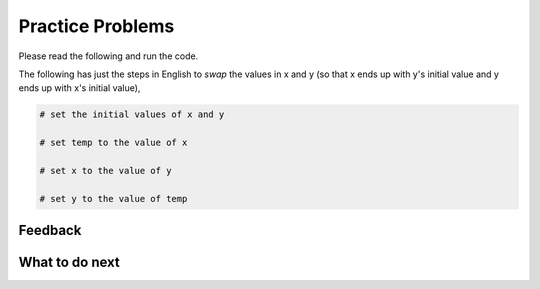
Practice Problems
-----------------------------------------------------

Please read the following and run the code.

.. activecode:: ps-run-code-1
   :autograde: unittest

   The following has the correct code to *swap* the values in x and y 
   (so that x ends up with y's initial value and y ends up with x's initial value).  Run the code to see that it works.
   ~~~~
   x = 6
   y = 2

   print("x =", x)
   print("y =", y)

   temp = x
   x = y
   y = temp

   print("x =", x)
   print("y =", y)

.. activecode:: ps-run-code-2
   :autograde: unittest

   The following has the correct code to *swap* the values in x and y 
   (so that x ends up with y's initial value and y ends up with x's initial value). There are also 
   comments that explain the code. Run the code to see that it works.
   ~~~~
   # set the initial values of x and y
   x = 6
   y = 2

   # print the values
   print("x =", x)
   print("y =", y)

   # swap the values of x and y
   temp = x
   x = y
   y = temp

   # print the values
   print("x =", x)
   print("y =", y)

The following has just the steps in English to *swap* the values in x and y 
(so that x ends up with y's initial value and y ends up with x's initial value),

.. code-block:: Python

   # set the initial values of x and y

   # set temp to the value of x

   # set x to the value of y

   # set y to the value of temp


Feedback
==================================

.. shortanswer:: ps-runcode-sa

   Please provide feedback here. Please share any comments, problems, or suggestions.

What to do next
============================
.. raw:: html

    <p>Click on the following link to go to the post test: <b><a id="ps-post"><font size="+2">Post Test</font></a></b></p>

.. raw:: html

    <script type="text/javascript" >

      window.onload = function() {

        a = document.getElementById("ps-post")
        a.href = "ps-post.html"
      };

    </script>

